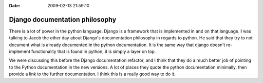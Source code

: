 :Date: 2009-02-13 21:59:10

Django documentation philosophy
===============================

There is a lot of power in the python language. Django is a
framework that is implemented in and on that language. I was
talking to Jacob the other day about Django's documentation
philosophy in regards to python. He said that they try to not
document what is already documented in the python documentation. It
is the same way that django doesn't re-implement functionality that
is found in python, it is simply a layer on top.

We were discussing this before the Django documentation refactor,
and I think that they do a much better job of pointing to the
Python documentation in the new versions. A lot of places they
quote the python documentation minimally, then provide a link to
the further documentation. I think this is a really good way to do
it.


